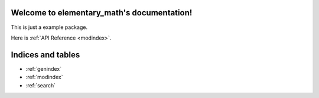 Welcome to elementary_math's documentation!
===========================================

This is just a example package. 

Here is :ref:`API Reference <modindex>`.


Indices and tables
==================

* :ref:`genindex`
* :ref:`modindex`
* :ref:`search`

